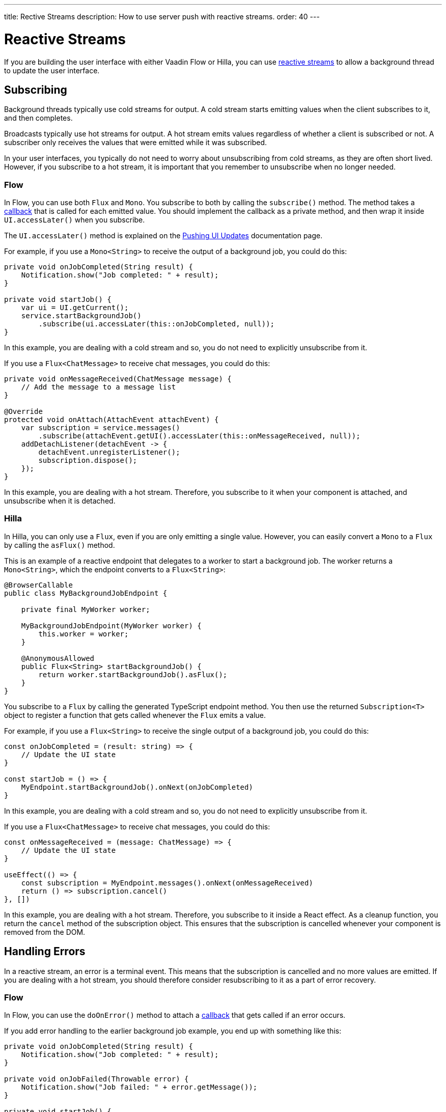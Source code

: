 ---
title: Rective Streams
description: How to use server push with reactive streams.
order: 40
---

= Reactive Streams

If you are building the user interface with either Vaadin Flow or Hilla, you can use <<{articles}/building-apps/application-layer/background-jobs/interaction/reactive#,reactive streams>> to allow a background thread to update the user interface. 

== Subscribing

Background threads typically use cold streams for output. A cold stream starts emitting values when the client subscribes to it, and then completes.

Broadcasts typically use hot streams for output. A hot stream emits values regardless of whether a client is subscribed or not. A subscriber only receives the values that were emitted while it was subscribed.

In your user interfaces, you typically do not need to worry about unsubscribing from cold streams, as they are often short lived. However, if you subscribe to a hot stream, it is important that you remember to unsubscribe when no longer needed.

=== Flow

In Flow, you can use both `Flux` and `Mono`. You subscribe to both by calling the `subscribe()` method. The method takes a <<callbacks#,callback>> that is called for each emitted value. You should implement the callback as a private method, and then wrap it inside `UI.accessLater()` when you subscribe.

The `UI.accessLater()` method is explained on the <<updates#access-later,Pushing UI Updates>> documentation page.

For example, if you use a `Mono<String>` to receive the output of a background job, you could do this:

[source,java]
----
private void onJobCompleted(String result) {
    Notification.show("Job completed: " + result);
}

private void startJob() {
    var ui = UI.getCurrent();
    service.startBackgroundJob()
        .subscribe(ui.accessLater(this::onJobCompleted, null));
}
----

In this example, you are dealing with a cold stream and so, you do not need to explicitly unsubscribe from it.

If you use a `Flux<ChatMessage>` to receive chat messages, you could do this:

[source,java]
----
private void onMessageReceived(ChatMessage message) {
    // Add the message to a message list
}

@Override
protected void onAttach(AttachEvent attachEvent) {
    var subscription = service.messages()
        .subscribe(attachEvent.getUI().accessLater(this::onMessageReceived, null));        
    addDetachListener(detachEvent -> {
        detachEvent.unregisterListener();
        subscription.dispose();
    });
}
----

In this example, you are dealing with a hot stream. Therefore, you subscribe to it when your component is attached, and unsubscribe when it is detached.

=== Hilla

In Hilla, you can only use a `Flux`, even if you are only emitting a single value. However, you can easily convert a `Mono` to a `Flux` by calling the `asFlux()` method. 

This is an example of a reactive endpoint that delegates to a worker to start a background job. The worker returns a `Mono<String>`, which the endpoint converts to a `Flux<String>`:

[source,java]
----
@BrowserCallable
public class MyBackgroundJobEndpoint {

    private final MyWorker worker;

    MyBackgroundJobEndpoint(MyWorker worker) {
        this.worker = worker;
    }

    @AnonymousAllowed
    public Flux<String> startBackgroundJob() {
        return worker.startBackgroundJob().asFlux();
    }
}
----

You subscribe to a `Flux` by calling the generated TypeScript endpoint method. You then use the returned `Subscription<T>` object to register a function that gets called whenever the `Flux` emits a value.

For example, if you use a `Flux<String>` to receive the single output of a background job, you could do this:

[source,typescript]
----
const onJobCompleted = (result: string) => {
    // Update the UI state
}

const startJob = () => {
    MyEndpoint.startBackgroundJob().onNext(onJobCompleted)
}
----

In this example, you are dealing with a cold stream and so, you do not need to explicitly unsubscribe from it.

If you use a `Flux<ChatMessage>` to receive chat messages, you could do this:

[source,typescript]
----
const onMessageReceived = (message: ChatMessage) => {
    // Update the UI state
}

useEffect(() => {
    const subscription = MyEndpoint.messages().onNext(onMessageReceived)
    return () => subscription.cancel()
}, [])
----

In this example, you are dealing with a hot stream. Therefore, you subscribe to it inside a React effect. As a cleanup function, you return the `cancel` method of the subscription object. This ensures that the subscription is cancelled whenever your component is removed from the DOM.

== Handling Errors

In a reactive stream, an error is a terminal event. This means that the subscription is cancelled and no more values are emitted. If you are dealing with a hot stream, you should therefore consider resubscribing to it as a part of error recovery.

=== Flow

In Flow, you can use the `doOnError()` method to attach a <<callbacks#,callback>> that gets called if an error occurs.

If you add error handling to the earlier background job example, you end up with something like this:

[source,java]
----
private void onJobCompleted(String result) {
    Notification.show("Job completed: " + result);
}

private void onJobFailed(Throwable error) {
    Notification.show("Job failed: " + error.getMessage());
}

private void startJob() {
    var ui = UI.getCurrent();
    service.startBackgroundJob()
           .doOnError(ui.accessLater(this::onJobFailed, null))
           .subscribe(ui.accessLater(this::onJobCompleted, null));
}
----

=== Hilla

In Hilla, you can use the `onError()` method of the `Subscription<T>` object to register a function that gets called if an error occurs.

If you add error handling to the earlier background job example, you end up with something like this:

[source,typescript]
----
const onJobCompleted = (result: string) => {
    // Update the UI state
}

const onJobFailed = () => {
    // Handle the error
}

const startJob = () => {
    MyEndpoint.startBackgroundJob().onNext(onJobCompleted).onError(onJobFailed)
}
----

Note, that the error callback function does not get any information about the error itself.

== Buffering

You should not push updates to the browser more than 2--4 times per second. If your `Flux` is emitting events faster than that, you should buffer them and update the user interface in batches.

Buffering a `Flux` is easy, as it has built-in support for it:

[source,java]
----
private Flux<Event> eventStream() {
    ...
}

public Flux<List<Event>> bufferedEventStream() {
    return eventStream().buffer(Duration.ofMillis(250));
}
----

In this example, the buffered stream buffers events for 250 milliseconds before it emits them in batches. Because of this, the user interface is receiving a `List<Event>` instead of an `Event`.

If you are using Flow, you can do the buffering in your user interface, before you subscribe to the stream:

[source,java]
----
@Override
protected void onAttach(AttachEvent attachEvent) {
    var subscription = myService.eventStream()
        .buffer(Duration.ofMillis(250))
        .subscribe(attachEvent.getUI().accessLater((eventList) -> {
            // Update your UI here
        }, null));        
    addDetachListener(detachEvent -> {
        detachEvent.unregisterListener();
        subscription.dispose();
    });
}
----

If you are using Hilla, you have to do the buffering inside the reactive endpoint:

[source,java]
----
@BrowserCallable
public class EventEndpoint {

    private Flux<Event> eventStream() {
        ...
    }

    @AnonymousAllowed
    public Flux<@Nonnull List<@Nonnull Event>> bufferedEventStream() {
        return eventStream().buffer(Duration.ofMillis(250));
    }
}
----

After this, the generated TypeScript endpoint method emits arrays of `Event` objects.

== Lost Subscriptions [badge-hilla]#Hilla#

In Hilla, you have to be prepared to handle the case where a subscription is lost without being cancelled. For instance, the user may close their laptop lid, or get temporarily disconnected from the network. Hilla automatically re-establishes the connection, but the subscription may no longer be valid. When this happen, Hilla calls the `onSubscriptionLost` callback function if one has been registered with the `Subscription<T>` object.

This function can return two values:

`REMOVE`:: Remove the subscription. No more values are received until the client has explicitly resubscribed.

`RESUBSCRIBE`:: Re-subscribe by calling the same server method again.

If you add automatic re-subscription to the earlier chat example, you end up with something like this:

[source,typescript]
----
const onMessageReceived = (message: ChatMessage) => {
    // Update the UI state
}

useEffect(() => {
    const subscription = MyEndpoint.messages()
        .onNext(onMessageReceived)
        .onSubscriptionLost(() => ActionOnLostSubscription.RESUBSCRIBE)
    return () => subscription.cancel()
}, [])
----

If no callback has been specified, `REMOVE` is the default action.
